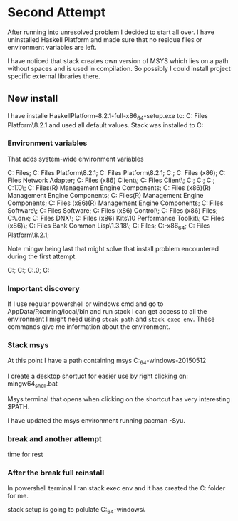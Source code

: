 * Second Attempt
After running into unresolved problem I decided to start all over.
I have uninstalled Haskell Platform and made sure that no residue files or
environment variables are left.

I have noticed that stack creates own version of MSYS which lies on a path
without spaces and is used in compilation. So possibly I could install project
specific external libraries there.

** New install
I have installe HaskellPlatform-8.2.1-full-x86_64-setup.exe to:
C:\Program Files\Haskell Platform\8.2.1
and used all default values.
Stack was installed to C:\Users\Jacek\AppData\Roaming\local\bin

*** Environment variables
That adds system-wide environment variables

C:\Program Files\Haskell\bin;
C:\Program Files\Haskell Platform\8.2.1\lib\extralibs\bin;
C:\Program Files\Haskell Platform\8.2.1\bin;
C:\ProgramData\Oracle\Java\javapath;
C:\Program Files (x86)\Lenovo\FusionEngine;
C:\Program Files\Broadcom\Broadcom 802.11 Network Adapter;
C:\Program Files (x86)\Intel\iCLS Client\;
C:\Program Files\Intel\iCLS Client\;
C:\WINDOWS\system32;
C:\WINDOWS;
C:\WINDOWS\System32\Wbem;
C:\WINDOWS\System32\WindowsPowerShell\v1.0\;
C:\Program Files\Intel\Intel(R) Management Engine Components\DAL;
C:\Program Files (x86)\Intel\Intel(R) Management Engine Components\DAL;
C:\Program Files\Intel\Intel(R) Management Engine Components\IPT;
C:\Program Files (x86)\Intel\Intel(R) Management Engine Components\IPT;
C:\Program Files\Lenovo\Bluetooth Software\;
C:\Program Files\Lenovo\Bluetooth Software\syswow64;
C:\Program Files (x86)\Lenovo\Motion Control\;
C:\Program Files (x86)\Common Files\lenovo\easyplussdk\bin;
C:\Users\Jacek\.dnx\bin;
C:\Program Files\Microsoft DNX\Dnvm\;
C:\Program Files (x86)\Windows Kits\10\Windows Performance Toolkit\;
C:\Program Files (x86)\Skype\Phone\;
C:\Program Files\Steel Bank Common Lisp\1.3.18\;
C:\Program Files\Git\cmd;
C:\Users\Jacek\LocalPrograms\Emacs\emacs-25.3-x86_64\bin;
C:\Program Files\Haskell Platform\8.2.1\mingw\bin;

Note mingw\bin being last that might solve that install problem encountered
during the first attempt.

C:\Users\Jacek\AppData\Roaming\cabal\bin;
C:\Users\Jacek\AppData\Roaming\local\bin;
C:\RailsInstaller\Ruby2.3.0\bin;
C:\Users\Jacek\AppData\Local\Microsoft\WindowsApps


*** Important discovery
If I use regular powershell or windows cmd and go to AppData/Roaming/local/bin
and run stack I can get access to all the environment I might need using
~stcak path~ and ~stack exec env~. These commands give me information about the
environment.


*** Stack msys
At this point I have a path containing msys
C:\Users\Jacek\AppData\Local\Programs\stack\x86_64-windows\msys2-20150512

I create a desktop shortuct for easier use by right clicking on:
mingw64_shell.bat

Msys terminal that opens when clicking on the shortcut has very interesting $PATH.

I have updated the msys environment running pacman -Syu.

*** break and another attempt
time for rest

*** After the break full reinstall

In powershell terminal I ran stack exec env and it has created the
C:\sr folder for me.

stack setup is going to polulate
C:\Users\Jacek\AppData\Local\Programs\stack\x86_64-windows\
